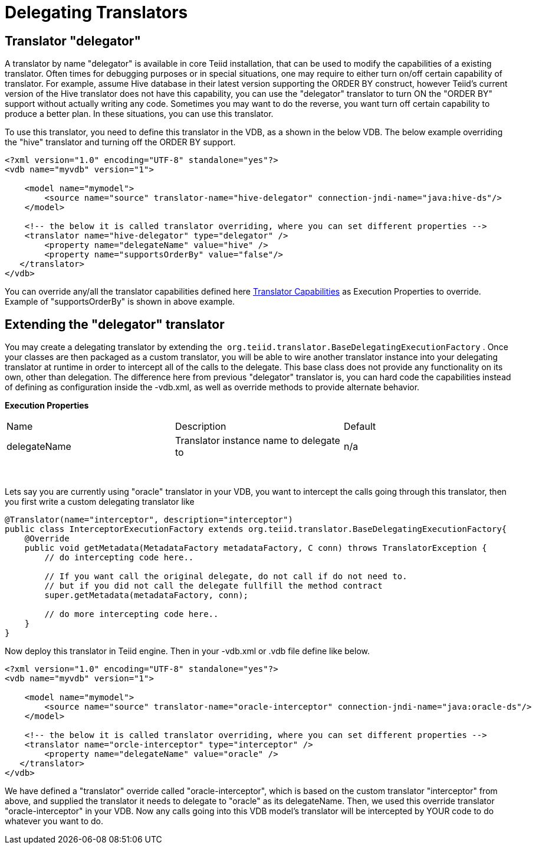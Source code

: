 
= Delegating Translators

== Translator "delegator"

A translator by name "delegator" is available in core Teiid installation, that can be used to modify the capabilities of a existing translator. Often times for debugging purposes or in special situations, one may require to either turn on/off certain capability of translator. For example, assume Hive database in their latest version supporting the ORDER BY construct, however Teiid's current version of the Hive translator does not have this capability, you can use the "delegator" translator to turn ON the "ORDER BY" support without actually writing any code. Sometimes you may want to do the reverse, you want turn off certain capability to produce a better plan. In these situations, you can use this translator.

To use this translator, you need to define this translator in the VDB, as a shown in the below VDB. The below example overriding the "hive" translator and turning off the ORDER BY support.

[source,xml]
----
<?xml version="1.0" encoding="UTF-8" standalone="yes"?>
<vdb name="myvdb" version="1">

    <model name="mymodel">
        <source name="source" translator-name="hive-delegator" connection-jndi-name="java:hive-ds"/>
    </model>

    <!-- the below it is called translator overriding, where you can set different properties -->
    <translator name="hive-delegator" type="delegator" />
        <property name="delegateName" value="hive" />
        <property name="supportsOrderBy" value="false"/>
   </translator>
</vdb>
----

You can override any/all the translator capabilities defined here link:/dev/Translator_Capabilities.adoc[Translator Capabilities] as Execution Properties to override. Example of "supportsOrderBy" is shown in above example. 

       
== Extending the "delegator" translator
 
You may create a delegating translator by extending the  `org.teiid.translator.BaseDelegatingExecutionFactory` . Once your classes are then packaged as a custom translator, you will be able to wire another translator instance into your delegating translator at runtime in order to intercept all of the calls to the delegate. This base class does not provide any functionality on its own, other than delegation. The difference here from previous "delegator" translator is, you can hard code the capabilities instead of defining as configuration inside the -vdb.xml, as well as override methods to provide alternate behavior. 

*Execution Properties*  

|===
|Name |Description |Default
|delegateName |Translator instance name to delegate to|n/a
|===
 

Lets say you are currently using "oracle" translator in your VDB, you want to intercept the calls going through this translator, then you first write a custom delegating translator like

[source,java]
----
@Translator(name="interceptor", description="interceptor")
public class InterceptorExecutionFactory extends org.teiid.translator.BaseDelegatingExecutionFactory{
    @Override
    public void getMetadata(MetadataFactory metadataFactory, C conn) throws TranslatorException {
        // do intercepting code here..

        // If you want call the original delegate, do not call if do not need to.
        // but if you did not call the delegate fullfill the method contract
        super.getMetadata(metadataFactory, conn);

        // do more intercepting code here..
    }
}
----

Now deploy this translator in Teiid engine. Then in your -vdb.xml or .vdb file define like below.

[source,xml]
----
<?xml version="1.0" encoding="UTF-8" standalone="yes"?>
<vdb name="myvdb" version="1">

    <model name="mymodel">
        <source name="source" translator-name="oracle-interceptor" connection-jndi-name="java:oracle-ds"/>
    </model>

    <!-- the below it is called translator overriding, where you can set different properties -->
    <translator name="orcle-interceptor" type="interceptor" />
        <property name="delegateName" value="oracle" />
   </translator>
</vdb>
----

We have defined a "translator" override called "oracle-interceptor", which is based on the custom translator "interceptor" from above, and supplied the translator it needs to delegate to "oracle" as its delegateName. Then, we used this override translator "oracle-interceptor" in your VDB. Now any calls going into this VDB model’s translator will be intercepted by YOUR code to do whatever you want to do.

